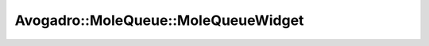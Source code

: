 Avogadro::MoleQueue::MoleQueueWidget
==========================================

.. doxygenclass:: Avogadro::MoleQueue::MoleQueueWidget
   :members:
